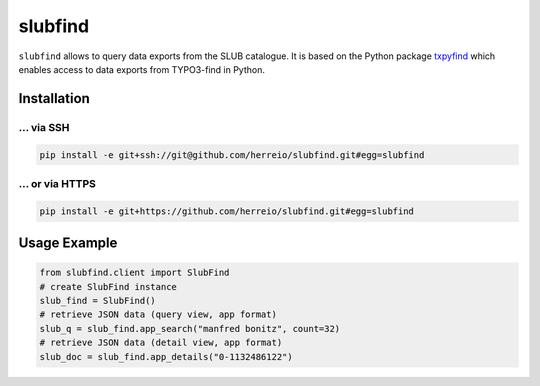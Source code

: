 ========
slubfind
========

``slubfind`` allows to query data exports from the SLUB catalogue. It is based on the
Python package `txpyfind <https://github.com/herreio/txpyfind>`_ which enables access
to data exports from TYPO3-find in Python.

Installation
============

... via SSH
~~~~~~~~~~~

.. code-block:: bash

   pip install -e git+ssh://git@github.com/herreio/slubfind.git#egg=slubfind

... or via HTTPS
~~~~~~~~~~~~~~~~

.. code-block:: bash

   pip install -e git+https://github.com/herreio/slubfind.git#egg=slubfind


Usage Example
=============

.. code-block:: python

   from slubfind.client import SlubFind
   # create SlubFind instance
   slub_find = SlubFind()
   # retrieve JSON data (query view, app format)
   slub_q = slub_find.app_search("manfred bonitz", count=32)
   # retrieve JSON data (detail view, app format)
   slub_doc = slub_find.app_details("0-1132486122")
